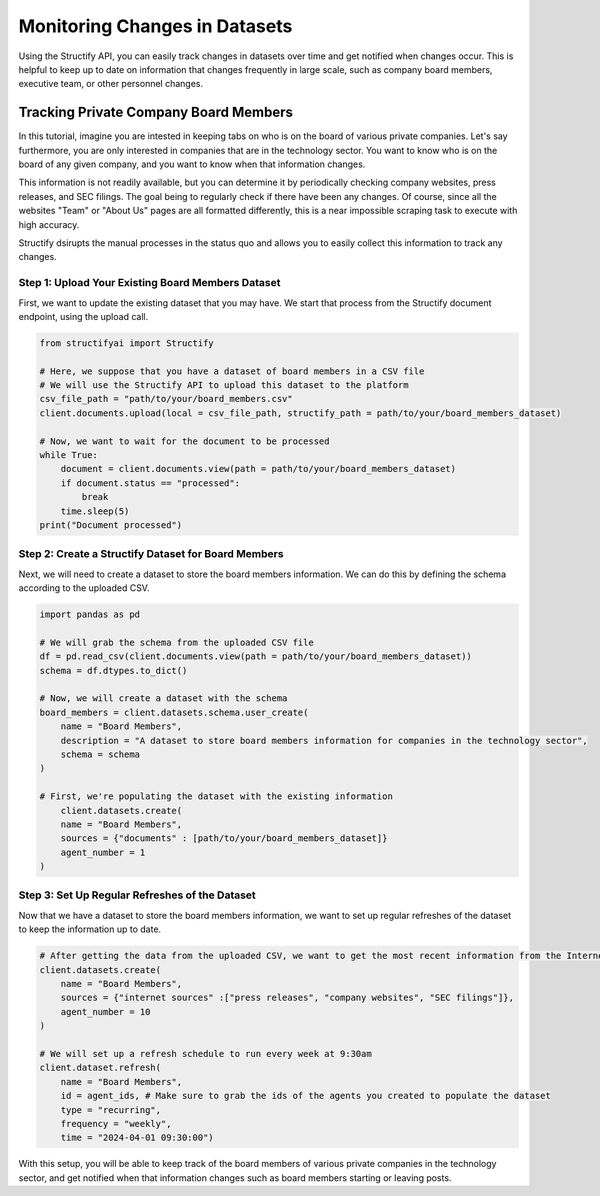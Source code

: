 Monitoring Changes in Datasets
==============================
Using the Structify API, you can easily track changes in datasets over time and get notified when changes occur. This is helpful to keep up to date on information that changes frequently in large scale, such as company board members, executive team, or other personnel changes.

Tracking Private Company Board Members
--------------------------------------

In this tutorial, imagine you are intested in keeping tabs on who is on the board of various private companies.
Let's say furthermore, you are only interested in companies that are in the technology sector.
You want to know who is on the board of any given company, and you want to know when that information changes.

This information is not readily available, but you can determine it by periodically checking company websites, press releases, and SEC filings.
The goal being to regularly check if there have been any changes. Of course, since all the websites "Team" or "About Us" pages are all formatted differently, this is a near impossible scraping task to execute with high accuracy.

Structify dsirupts the manual processes in the status quo and allows you to easily collect this information to track any changes.

Step 1: Upload Your Existing Board Members Dataset
~~~~~~~~~~~~~~~~~~~~~~~~~~~~~~~~~~~~~~~~~~~~~~~~~~

First, we want to update the existing dataset that you may have. We start that process from the Structify document endpoint, using the upload call.

.. code-block:: python

    from structifyai import Structify

    # Here, we suppose that you have a dataset of board members in a CSV file
    # We will use the Structify API to upload this dataset to the platform
    csv_file_path = "path/to/your/board_members.csv"
    client.documents.upload(local = csv_file_path, structify_path = path/to/your/board_members_dataset)

    # Now, we want to wait for the document to be processed
    while True:
        document = client.documents.view(path = path/to/your/board_members_dataset)
        if document.status == "processed":
            break
        time.sleep(5)
    print("Document processed")

Step 2: Create a Structify Dataset for Board Members
~~~~~~~~~~~~~~~~~~~~~~~~~~~~~~~~~~~~~~~~~~~~~~~~~~~~
Next, we will need to create a dataset to store the board members information. We can do this by defining the schema according to the uploaded CSV.

.. code-block:: python

    import pandas as pd

    # We will grab the schema from the uploaded CSV file
    df = pd.read_csv(client.documents.view(path = path/to/your/board_members_dataset))
    schema = df.dtypes.to_dict()

    # Now, we will create a dataset with the schema
    board_members = client.datasets.schema.user_create(
        name = "Board Members",
        description = "A dataset to store board members information for companies in the technology sector",
        schema = schema
    )

    # First, we're populating the dataset with the existing information
        client.datasets.create(
        name = "Board Members",
        sources = {"documents" : [path/to/your/board_members_dataset]}
        agent_number = 1
    )

Step 3: Set Up Regular Refreshes of the Dataset
~~~~~~~~~~~~~~~~~~~~~~~~~~~~~~~~~~~~~~~~~~~~~~~~
Now that we have a dataset to store the board members information, we want to set up regular refreshes of the dataset to keep the information up to date.

.. code-block:: python

    # After getting the data from the uploaded CSV, we want to get the most recent information from the Internet sources.
    client.datasets.create(
        name = "Board Members",
        sources = {"internet sources" :["press releases", "company websites", "SEC filings"]},
        agent_number = 10
    )

    # We will set up a refresh schedule to run every week at 9:30am
    client.dataset.refresh(
        name = "Board Members", 
        id = agent_ids, # Make sure to grab the ids of the agents you created to populate the dataset
        type = "recurring",
        frequency = "weekly",
        time = "2024-04-01 09:30:00")

With this setup, you will be able to keep track of the board members of various private companies in the technology sector, and get notified when that information changes such as board members starting or leaving posts.